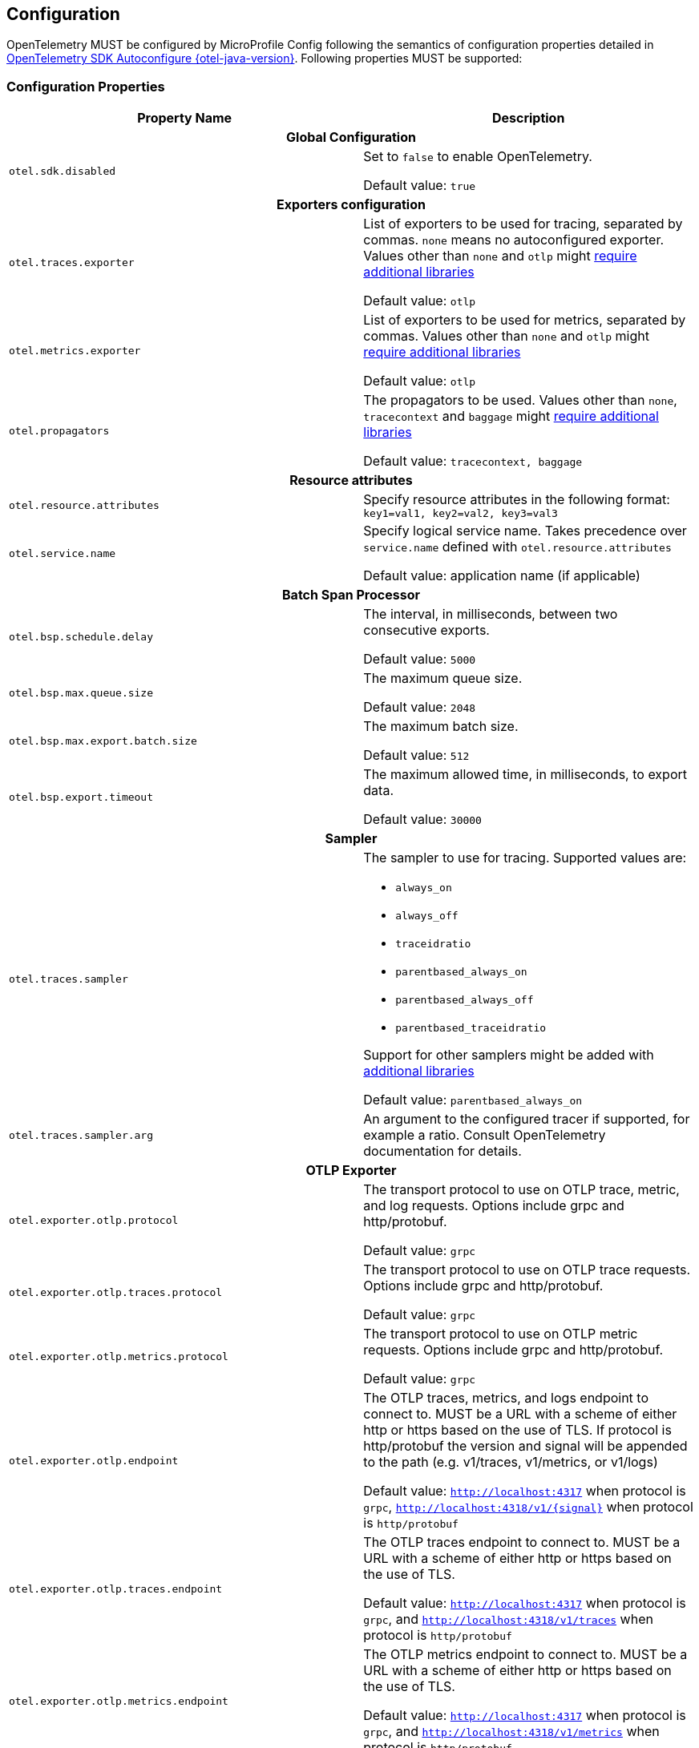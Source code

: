 //
// Copyright (c) 2023 Contributors to the Eclipse Foundation
//
// See the NOTICE file(s) distributed with this work for additional
// information regarding copyright ownership.
//
// Licensed under the Apache License, Version 2.0 (the "License");
// you may not use this file except in compliance with the License.
// You may obtain a copy of the License at
//
//     http://www.apache.org/licenses/LICENSE-2.0
//
// Unless required by applicable law or agreed to in writing, software
// distributed under the License is distributed on an "AS IS" BASIS,
// WITHOUT WARRANTIES OR CONDITIONS OF ANY KIND, either express or implied.
// See the License for the specific language governing permissions and
// limitations under the License.
//

[[sec:configuration-properties]]
== Configuration

OpenTelemetry MUST be configured by MicroProfile Config following the semantics of configuration properties detailed in https://github.com/open-telemetry/opentelemetry-java/tree/v{otel-java-version}/sdk-extensions/autoconfigure[OpenTelemetry SDK Autoconfigure {otel-java-version}].
Following properties MUST be supported:

=== Configuration Properties
// Table with property name, default value and description
[options="header"]
|===
|Property Name |Description

// sub-section, colspan=3
2+h| Global Configuration

|`otel.sdk.disabled`
| Set to `false` to enable OpenTelemetry.

Default value: `true`
2+h| Exporters configuration

|`otel.traces.exporter`
| List of exporters to be used for tracing, separated by commas.
`none` means no autoconfigured exporter.
Values other than `none` and `otlp` might link:#sec:service-loader-support[require additional libraries]

Default value: `otlp`

|`otel.metrics.exporter`
| List of exporters to be used for metrics, separated by commas.
Values other than `none` and `otlp` might link:#sec:service-loader-support[require additional libraries]

Default value: `otlp`

| `otel.propagators`
| The propagators to be used.
Values other than `none`, `tracecontext` and `baggage` might link:#sec:service-loader-support[require additional libraries]

Default value: `tracecontext, baggage`

2+h| Resource attributes

| `otel.resource.attributes`
| Specify resource attributes in the following format: `key1=val1, key2=val2, key3=val3`

| `otel.service.name`
| Specify logical service name.
Takes precedence over `service.name` defined with `otel.resource.attributes`

Default value: application name (if applicable)

2+h| Batch Span Processor

| `otel.bsp.schedule.delay`
| The interval, in milliseconds, between two consecutive exports.

Default value: `5000`

| `otel.bsp.max.queue.size`
| The maximum queue size.

Default value: `2048`

| `otel.bsp.max.export.batch.size`
| The maximum batch size.

Default value: `512`

| `otel.bsp.export.timeout`
| The maximum allowed time, in milliseconds, to export data.

Default value: `30000`

2+h| Sampler

| `otel.traces.sampler`
a| The sampler to use for tracing.
Supported values are:

* `always_on`
* `always_off`
* `traceidratio`
* `parentbased_always_on`
* `parentbased_always_off`
* `parentbased_traceidratio`

Support for other samplers might be added with link:#sec:service-loader-support[additional libraries]

Default value: `parentbased_always_on`

| `otel.traces.sampler.arg`
| An argument to the configured tracer if supported, for example a ratio.
Consult OpenTelemetry documentation for details.

2+h| OTLP Exporter

| `otel.exporter.otlp.protocol`
| The transport protocol to use on OTLP trace, metric, and log requests.
Options include grpc and http/protobuf.

Default value: `grpc`

| `otel.exporter.otlp.traces.protocol`
| The transport protocol to use on OTLP trace requests.
Options include grpc and http/protobuf.

Default value: `grpc`

| `otel.exporter.otlp.metrics.protocol`
| The transport protocol to use on OTLP metric requests.
Options include grpc and http/protobuf.

Default value: `grpc`

| `otel.exporter.otlp.endpoint`
| The OTLP traces, metrics, and logs endpoint to connect to.
MUST be a URL with a scheme of either http or https based on the use of TLS.
If protocol is http/protobuf the version and signal will be appended to the path (e.g. v1/traces, v1/metrics, or v1/logs)

Default value: `http://localhost:4317` when protocol is `grpc`, `http://localhost:4318/v1/\{signal}` when protocol is `http/protobuf`

| `otel.exporter.otlp.traces.endpoint`
| The OTLP traces endpoint to connect to.
MUST be a URL with a scheme of either http or https based on the use of TLS.

Default value: `http://localhost:4317` when protocol is `grpc`, and `http://localhost:4318/v1/traces` when protocol is `http/protobuf`

| `otel.exporter.otlp.metrics.endpoint`
| The OTLP metrics endpoint to connect to.
MUST be a URL with a scheme of either http or https based on the use of TLS.

Default value: `http://localhost:4317` when protocol is `grpc`, and `http://localhost:4318/v1/metrics` when protocol is `http/protobuf`

| `otel.exporter.otlp.certificate`
| The path to the file containing trusted certificates to use when verifying an OTLP trace, metric, or log server's TLS credentials.
The file SHOULD contain one or more X.509 certificates in PEM format.

By default the host platform's trusted root certificates are used.

| `otel.exporter.otlp.traces.certificate`
| The path to the file containing trusted certificates to use when verifying an OTLP trace server's TLS credentials.
The file SHOULD contain one or more X.509 certificates in PEM format.

By default the host platform's trusted root certificates are used.

| `otel.exporter.otlp.metrics.certificate`
| The path to the file containing trusted certificates to use when verifying an OTLP metric server's TLS credentials.
The file SHOULD contain one or more X.509 certificates in PEM format.

By default the host platform's trusted root certificates are used.

| `otel.exporter.otlp.client.key`
| The path to the file containing private client key to use when verifying an OTLP trace, metric, or log client's TLS credentials.
The file SHOULD contain one private key PKCS8 PEM format.

By default no client key is used.

| `otel.exporter.otlp.traces.client.key`
| The path to the file containing private client key to use when verifying an OTLP trace client's TLS credentials.
The file SHOULD contain one private key PKCS8 PEM format.

By default no client key file is used.

| `otel.exporter.otlp.metrics.client.key`
| The path to the file containing private client key to use when verifying an OTLP metric client's TLS credentials.
The file SHOULD contain one private key PKCS8 PEM format.

By default no client key file is used.

| `otel.exporter.otlp.client.certificate`
| The path to the file containing trusted certificates to use when verifying an OTLP trace, metric, or log client's TLS credentials.
The file SHOULD contain one or more X.509 certificates in PEM format.
By default no chain file is used.

| `otel.exporter.otlp.traces.client.certificate`
| The path to the file containing trusted certificates to use when verifying an OTLP trace server's TLS credentials.
The file SHOULD contain one or more X.509 certificates in PEM format.

By default no chain file is used.

| `otel.exporter.otlp.metrics.client.certificate`
| The path to the file containing trusted certificates to use when verifying an OTLP metric server's TLS credentials.
The file SHOULD contain one or more X.509 certificates in PEM format.

By default no chain file is used.

| `otel.exporter.otlp.headers`
| Key-value pairs separated by commas to pass as request headers on OTLP trace, metric, and log requests.

| `otel.exporter.otlp.traces.headers`
| Key-value pairs separated by commas to pass as request headers on OTLP trace requests.

| `otel.exporter.otlp.metrics.headers`
| Key-value pairs separated by commas to pass as request headers on OTLP metric requests.

| `otel.exporter.otlp.compression`
| The compression type to use on OTLP trace, metric, and log requests.
Options include `gzip`.

By default no compression will be used.

| `otel.exporter.otlp.traces.compression`
| The compression type to use on OTLP trace requests.
Options include `gzip`.

By default no compression will be used.

| `otel.exporter.otlp.metrics.compression`
| The compression type to use on OTLP metric requests.
Options include `gzip`.

By default no compression will be used.

| `otel.exporter.otlp.timeout`
| The maximum waiting time, in milliseconds, allowed to send each OTLP trace, metric, and log batch.

Default value: `10000`

| `otel.exporter.otlp.traces.timeout`
| The maximum waiting time, in milliseconds, allowed to send each OTLP trace batch.

Default value: `10000`

| `otel.exporter.otlp.metrics.timeout`
| The maximum waiting time, in milliseconds, allowed to send each OTLP metric batch.

Default value: `10000`

| `otel.exporter.otlp.metrics.temporality.preference`
a| The preferred output aggregation temporality.

* `CUMULATIVE`: all instruments will have cumulative temporality.
* `DELTA`: counter (sync and async) and histograms will be delta, up down counters (sync and async) will be cumulative.
* `LOWMEMORY`: sync counter and histograms will be delta, async counter and up down counters (sync and async) will be cumulative.

Default value: `CUMULATIVE`.

| `otel.exporter.otlp.metrics.default.histogram.aggregation`
| The preferred default histogram aggregation.
Options include `BASE2_EXPONENTIAL_BUCKET_HISTOGRAM` and `EXPLICIT_BUCKET_HISTOGRAM`.

Default value: `EXPLICIT_BUCKET_HISTOGRAM`.

| `otel.metrics.exemplar.filter`
| The filter for exemplar sampling. Can be `ALWAYS_OFF`, `ALWAYS_ON` or `TRACE_BASED`.

Default value: `TRACE_BASED`

| `otel.metric.export.interval`
| The interval, in milliseconds, between the start of two export attempts.

Default value: `60000`
|===

If Environment Config Source is enabled for MicroProfile Config, then the environment variables as described by the OpenTelemetry SDK Autoconfigure are also supported.

[[sec:service-loader-support]]
=== Service Loader Support

Implementation will load additional configuration related components by means of service loader.
This allows the application to define its own metadata and trace handling behavior.
The following components are supported

[options=header]
|===
| Component interface | Purpose

| https://javadoc.io/doc/io.opentelemetry/opentelemetry-sdk-extension-autoconfigure-spi/{otel-java-version}/io/opentelemetry/sdk/autoconfigure/spi/ConfigurablePropagatorProvider.html[`ConfigurablePropagatorProvider`]
| Provides implementation for a name referred in `otel.propagators`

| https://javadoc.io/doc/io.opentelemetry/opentelemetry-sdk-extension-autoconfigure-spi/{otel-java-version}/io/opentelemetry/sdk/autoconfigure/spi/traces/ConfigurableSpanExporterProvider.html[`ConfigurableSpanExporterProvider`]
| Provides implementation for a name referred in `otel.traces.exporter`

| https://javadoc.io/doc/io.opentelemetry/opentelemetry-sdk-extension-autoconfigure-spi/{otel-java-version}/io/opentelemetry/sdk/autoconfigure/spi/traces/ConfigurableSamplerProvider.html[`ConfigurableSamplerProvider`]
| Provides implementation for a name referred in `otel.traces.sampler`

| https://javadoc.io/doc/io.opentelemetry/opentelemetry-sdk-extension-autoconfigure-spi/{otel-java-version}/io/opentelemetry/sdk/autoconfigure/spi/AutoConfigurationCustomizerProvider.html[`AutoConfigurationCustomizerProvider`]
| Customizes configuration properties before they are applied to the SDK

| https://javadoc.io/doc/io.opentelemetry/opentelemetry-sdk-extension-autoconfigure-spi/{otel-java-version}/io/opentelemetry/sdk/autoconfigure/spi/ResourceProvider.html[`ResourceProvider`]
| Defines resource attributes describing the application

| https://javadoc.io/doc/io.opentelemetry/opentelemetry-sdk-extension-autoconfigure-spi/{otel-java-version}/io/opentelemetry/sdk/autoconfigure/spi/metrics/ConfigurableMetricExporterProvider.html[`ConfigurableMetricExporterProvider`]
| Provides implementation for a name referred in `otel.metrics.exporter`
|===

Behavior when multiple implementations are found for a given component name is undefined.
Behavior when customizer changes other properties than those listed in the spec is also undefined.